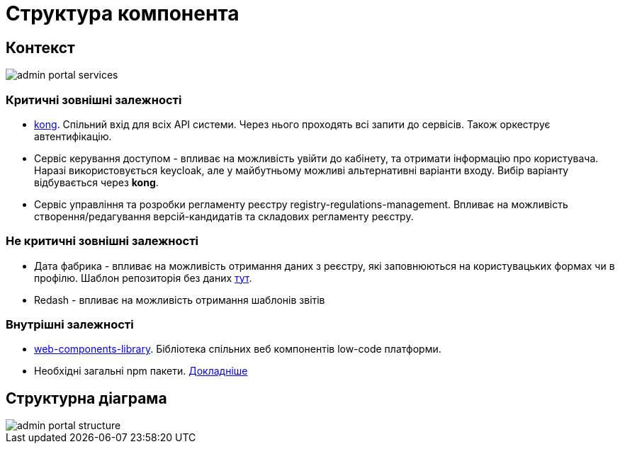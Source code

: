 = Структура компонента

== Контекст
// Взаємодія з іншими компонентами платформи та опис інтерфейсів

image::admin-portal-services.svg[]

=== Критичні зовнішні залежності

- https://gitbud.epam.com/mdtu-ddm/general/kong[kong]. Спільний вхід для всіх API системи. Через нього проходять всі запити до сервісів. Також оркеструє автентифікацію.
- Сервіс керування доступом - впливає на можливість увійти до кабінету, та отримати інформацію про користувача. Наразі використовується keycloak, але у майбутньому можливі альтернативні варіанти входу. Вибір варіанту відбувається через *kong*.
- Сервіс управління та розробки регламенту реєстру registry-regulations-management. Впливає на можливість створення/редагування версій-кандидатів та складових регламенту реєстру.

=== Не критичні зовнішні залежності
- Дата фабрика - впливає на можливість отримання даних з реєстру, які заповнюються на користувацьких формах чи в профілю. Шаблон репозиторія без даних https://gitbud.epam.com/mdtu-ddm/registry-regulations/empty-template-registry-regulation[тут].
- Redash - впливає на можливість отримання шаблонів звітів

=== Внутрішні залежності

- https://gitbud.epam.com/mdtu-ddm/low-code-platform/platform/frontend/libraries/web-components-library[web-components-library]. Бібліотека спільних веб компонентів low-code платформи.
- Необхідні загальні npm пакети. xref:admin-portal:general/technologies.adoc[Докладніше]

== Структурна діаграма
image::admin-portal-structure.svg[]
